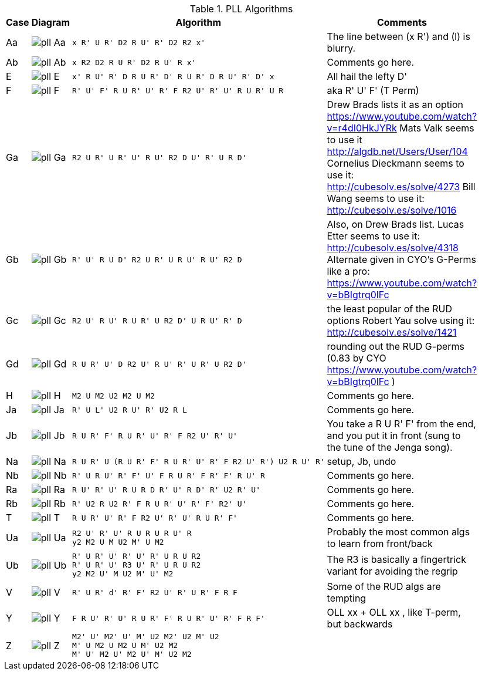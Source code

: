 .PLL Algorithms
[width="80%",cols="1,^3,^3l,10",options="header"]
|=========================================================
|Case |Diagram |Algorithm |Comments

| Aa  | image:pll_Aa.png[] |
x R' U R' D2 R U' R' D2 R2 x'
|
The line between (x R') and (l) is blurry.

| Ab | image:pll_Ab.png[] |
x R2 D2 R U R' D2 R U' R x'
|
Comments go here.

| E | image:pll_E.png[] |
x' R U' R' D R U R' D' R U R' D R U' R' D' x
|
All hail the lefty D'

| F | image:pll_F.png[] |
R' U' F' R U R' U' R' F R2 U' R' U' R U R' U R
|
aka R' U' F' (T Perm)
| Ga | image:pll_Ga.png[] |
R2 U R' U R' U' R U' R2 D U' R' U R D'
|
Drew Brads lists it as an option https://www.youtube.com/watch?v=r4dI0HkJYRk
Mats Valk seems to use it http://algdb.net/Users/User/104
Cornelius Dieckmann seems to use it: http://cubesolv.es/solve/4273
Bill Wang seems to use it: http://cubesolv.es/solve/1016
| Gb | image:pll_Gb.png[] |
R' U' R U D' R2 U R' U R U' R U' R2 D
|
Also, on Drew Brads list.
Lucas Etter seems to use it: http://cubesolv.es/solve/4318
Alternate given in CYO's G-Perms like a pro: https://www.youtube.com/watch?v=bBIgtrq0lFc
| Gc | image:pll_Gc.png[] |
R2 U' R U' R U R' U R2 D' U R U' R' D
|
the least popular of the RUD options
Robert Yau solve using it: http://cubesolv.es/solve/1421
| Gd | image:pll_Gd.png[] |
R U R' U' D R2 U' R U' R' U R' U R2 D'
|
rounding out the RUD G-perms (0.83 by CYO https://www.youtube.com/watch?v=bBIgtrq0lFc )
| H | image:pll_H.png[] |
M2 U M2 U2 M2 U M2
|
Comments go here.
| Ja | image:pll_Ja.png[] |
R' U L' U2 R U' R' U2 R L
|
Comments go here.
| Jb | image:pll_Jb.png[] |
R U R' F' R U R' U' R' F R2 U' R' U'
|
You take a R U R' F' from the end, and you put it in front (sung to the tune of the Jenga song).
| Na | image:pll_Na.png[] |
R U R' U (R U R' F' R U R' U' R' F R2 U' R') U2 R U' R'
|
setup, Jb, undo
| Nb | image:pll_Nb.png[] |
R' U R U' R' F' U' F R U R' F R' F' R U' R
|
Comments go here.
| Ra | image:pll_Ra.png[] |
R U' R' U' R U R D R' U' R D' R' U2 R' U'
|
Comments go here.
| Rb | image:pll_Rb.png[] |
R' U2 R U2 R' F R U R' U' R' F' R2' U'
|
Comments go here.
| T | image:pll_T.png[] |
R U R' U' R' F R2 U' R' U' R U R' F'
|
Comments go here.
| Ua | image:pll_Ua.png[] |
R2 U' R' U' R U R U R U' R
y2 M2 U M U2 M' U M2
|
Probably the most common algs to learn from front/back
| Ub | image:pll_Ub.png[] |
R' U R' U' R' U' R' U R U R2
R' U R' U' R3 U' R' U R U R2
y2 M2 U' M U2 M' U' M2
|
The R3 is basically a fingertrick variant for avoiding the regrip
| V | image:pll_V.png[] |
R' U R' d' R' F' R2 U' R' U R' F R F
|
Some of the RUD algs are tempting
| Y | image:pll_Y.png[] |
F R U' R' U' R U R' F' R U R' U' R' F R F'
|
OLL xx + OLL xx , like T-perm, but backwards
| Z | image:pll_Z.png[] |
M2' U' M2' U' M' U2 M2' U2 M' U2
M' U M2 U M2 U M' U2 M2
M' U' M2 U' M2 U' M' U2 M2
|


|=========================================================
